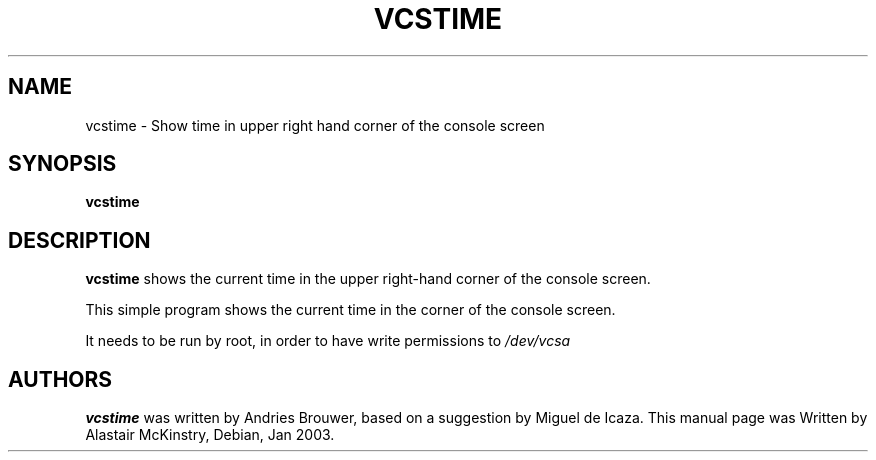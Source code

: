 .\" Copyright 2003 Alastair McKinstry <mckinstry@computer.org>"
.\" May be distributed under the GNU General Public License"
.TH VCSTIME 8 "22 Jan 2003" "kbd"

.SH NAME
vcstime \- Show time in upper right hand corner of the console screen

.SH SYNOPSIS
.B vcstime

.SH DESCRIPTION
.PP
.B vcstime
shows the current time in the upper right\-hand corner of the console screen.
.PP
This simple program shows the current time in the corner of the console screen.
.PP
It needs to be run by root, in order to have write permissions to
.I /dev/vcsa


.SH "AUTHORS"
.B vcstime
was written by Andries Brouwer, based on  a suggestion by Miguel de Icaza.
This manual page was Written by Alastair McKinstry, Debian, Jan 2003.
